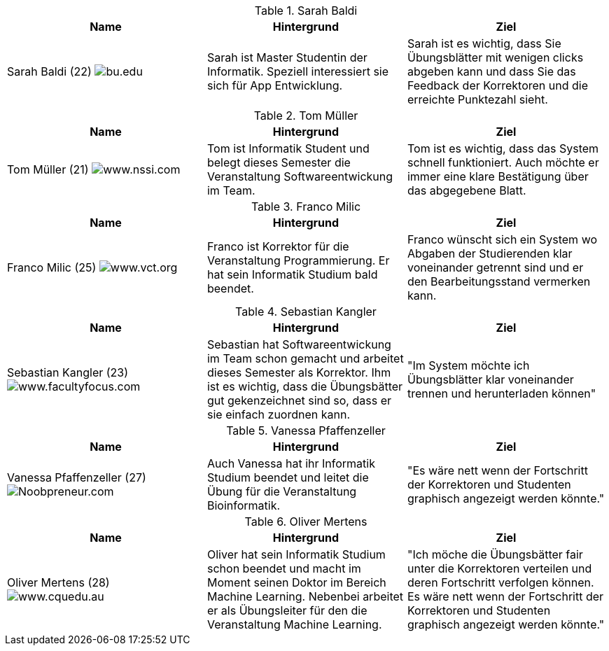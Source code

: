 .Sarah Baldi
|===
|Name |Hintergrund |Ziel

|Sarah Baldi (22)
image:student3.jpg["bu.edu"]
|Sarah ist Master Studentin der Informatik. Speziell interessiert sie sich für
App Entwicklung.
|Sarah ist es wichtig, dass Sie Übungsblätter mit wenigen clicks abgeben kann
und dass Sie das Feedback der Korrektoren und die erreichte Punktezahl sieht.
|===

.Tom Müller
|===
|Name |Hintergrund |Ziel

|Tom Müller (21)
image:one-student.jpg["www.nssi.com"]
|Tom ist Informatik Student und belegt dieses Semester die Veranstaltung
Softwareentwickung im Team.
|Tom ist es wichtig, dass das System schnell funktioniert. Auch möchte er
immer eine klare Bestätigung über das abgegebene Blatt.
|===

.Franco Milic
|===
|Name |Hintergrund |Ziel

|Franco Milic (25)
image:student.jpg["www.vct.org"]
|Franco ist Korrektor für die Veranstaltung Programmierung. Er hat sein Informatik
Studium bald beendet.
|Franco wünscht sich ein System wo Abgaben der Studierenden klar voneinander getrennt sind
und er den Bearbeitungsstand vermerken kann.
|===

.Sebastian Kangler
|===
|Name |Hintergrund |Ziel

|Sebastian Kangler (23)
image:korrektor2.jpg["www.facultyfocus.com"]
|Sebastian hat Softwareentwickung im Team schon gemacht und arbeitet dieses
Semester als Korrektor. Ihm ist es wichtig, dass die Übungsbätter gut gekenzeichnet sind
so, dass er sie einfach zuordnen kann.
|"Im System möchte ich Übungsblätter klar voneinander trennen und herunterladen
können"
|===

.Vanessa Pfaffenzeller
|===
|Name |Hintergrund |Ziel

|Vanessa Pfaffenzeller (27)
image:it-student.jpg["Noobpreneur.com"]
|Auch Vanessa hat ihr Informatik Studium beendet und leitet die Übung für die
Veranstaltung Bioinformatik.
|"Es wäre nett wenn der Fortschritt der Korrektoren und Studenten
graphisch angezeigt werden könnte."
|===

.Oliver Mertens
|===
|Name |Hintergrund |Ziel

|Oliver Mertens (28)
image:leiter.jpg["www.cquedu.au"]
|Oliver hat sein Informatik Studium schon beendet und macht im Moment seinen
Doktor im Bereich Machine Learning. Nebenbei arbeitet er als Übungsleiter für den
die Veranstaltung Machine Learning.
|"Ich möche die Übungsbätter fair unter die Korrektoren verteilen und deren Fortschritt
verfolgen können. Es wäre nett wenn der Fortschritt der Korrektoren und Studenten
graphisch angezeigt werden könnte."
|===
